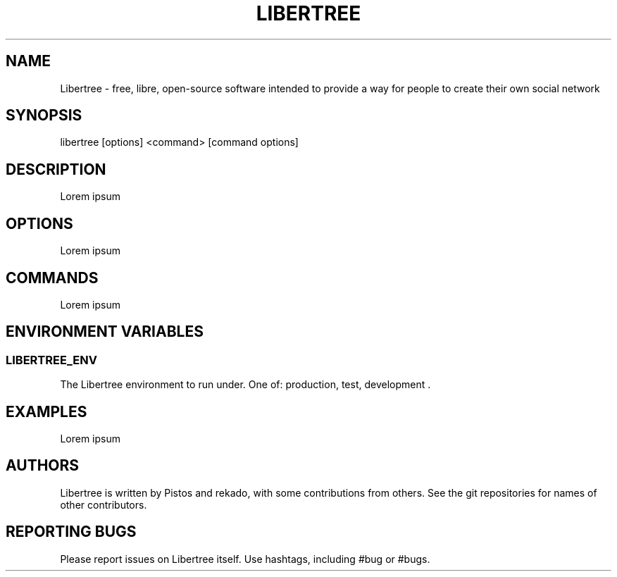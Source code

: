 .TH LIBERTREE 1
.SH NAME
Libertree - free, libre, open-source software intended to provide a way for people to create their own social network
.SH SYNOPSIS
libertree [options] <command> [command options]
.SH DESCRIPTION
Lorem ipsum
.SH OPTIONS
Lorem ipsum
.SH COMMANDS
Lorem ipsum
.SH ENVIRONMENT VARIABLES
.SS LIBERTREE_ENV
The Libertree environment to run under.  One of: production, test, development .
.SH EXAMPLES
Lorem ipsum
.SH AUTHORS
Libertree is written by Pistos and rekado, with some contributions from others.
See the git repositories for names of other contributors.
.SH REPORTING BUGS
Please report issues on Libertree itself.  Use hashtags, including #bug or #bugs.

